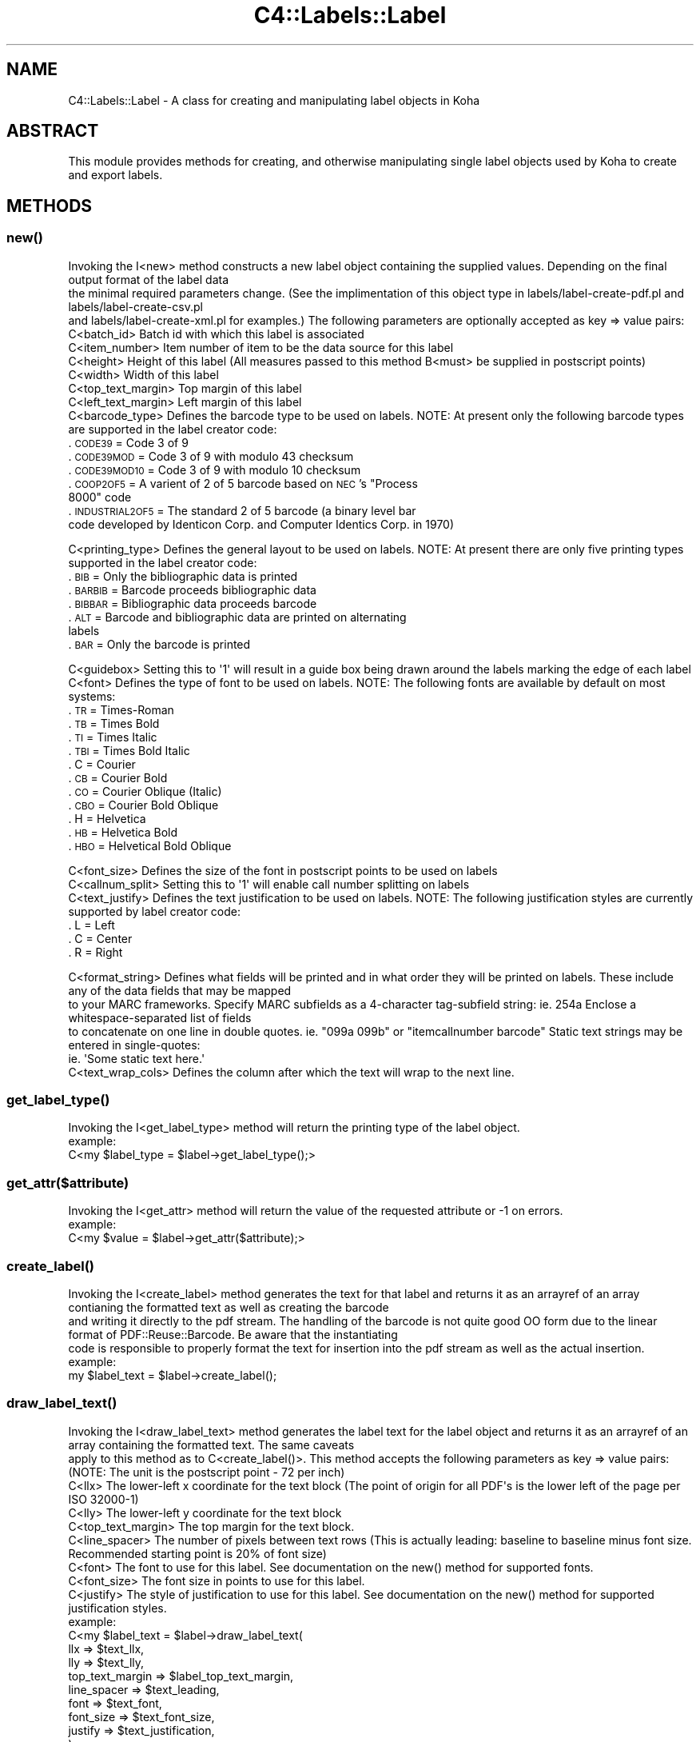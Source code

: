 .\" Automatically generated by Pod::Man 2.25 (Pod::Simple 3.16)
.\"
.\" Standard preamble:
.\" ========================================================================
.de Sp \" Vertical space (when we can't use .PP)
.if t .sp .5v
.if n .sp
..
.de Vb \" Begin verbatim text
.ft CW
.nf
.ne \\$1
..
.de Ve \" End verbatim text
.ft R
.fi
..
.\" Set up some character translations and predefined strings.  \*(-- will
.\" give an unbreakable dash, \*(PI will give pi, \*(L" will give a left
.\" double quote, and \*(R" will give a right double quote.  \*(C+ will
.\" give a nicer C++.  Capital omega is used to do unbreakable dashes and
.\" therefore won't be available.  \*(C` and \*(C' expand to `' in nroff,
.\" nothing in troff, for use with C<>.
.tr \(*W-
.ds C+ C\v'-.1v'\h'-1p'\s-2+\h'-1p'+\s0\v'.1v'\h'-1p'
.ie n \{\
.    ds -- \(*W-
.    ds PI pi
.    if (\n(.H=4u)&(1m=24u) .ds -- \(*W\h'-12u'\(*W\h'-12u'-\" diablo 10 pitch
.    if (\n(.H=4u)&(1m=20u) .ds -- \(*W\h'-12u'\(*W\h'-8u'-\"  diablo 12 pitch
.    ds L" ""
.    ds R" ""
.    ds C` ""
.    ds C' ""
'br\}
.el\{\
.    ds -- \|\(em\|
.    ds PI \(*p
.    ds L" ``
.    ds R" ''
'br\}
.\"
.\" Escape single quotes in literal strings from groff's Unicode transform.
.ie \n(.g .ds Aq \(aq
.el       .ds Aq '
.\"
.\" If the F register is turned on, we'll generate index entries on stderr for
.\" titles (.TH), headers (.SH), subsections (.SS), items (.Ip), and index
.\" entries marked with X<> in POD.  Of course, you'll have to process the
.\" output yourself in some meaningful fashion.
.ie \nF \{\
.    de IX
.    tm Index:\\$1\t\\n%\t"\\$2"
..
.    nr % 0
.    rr F
.\}
.el \{\
.    de IX
..
.\}
.\"
.\" Accent mark definitions (@(#)ms.acc 1.5 88/02/08 SMI; from UCB 4.2).
.\" Fear.  Run.  Save yourself.  No user-serviceable parts.
.    \" fudge factors for nroff and troff
.if n \{\
.    ds #H 0
.    ds #V .8m
.    ds #F .3m
.    ds #[ \f1
.    ds #] \fP
.\}
.if t \{\
.    ds #H ((1u-(\\\\n(.fu%2u))*.13m)
.    ds #V .6m
.    ds #F 0
.    ds #[ \&
.    ds #] \&
.\}
.    \" simple accents for nroff and troff
.if n \{\
.    ds ' \&
.    ds ` \&
.    ds ^ \&
.    ds , \&
.    ds ~ ~
.    ds /
.\}
.if t \{\
.    ds ' \\k:\h'-(\\n(.wu*8/10-\*(#H)'\'\h"|\\n:u"
.    ds ` \\k:\h'-(\\n(.wu*8/10-\*(#H)'\`\h'|\\n:u'
.    ds ^ \\k:\h'-(\\n(.wu*10/11-\*(#H)'^\h'|\\n:u'
.    ds , \\k:\h'-(\\n(.wu*8/10)',\h'|\\n:u'
.    ds ~ \\k:\h'-(\\n(.wu-\*(#H-.1m)'~\h'|\\n:u'
.    ds / \\k:\h'-(\\n(.wu*8/10-\*(#H)'\z\(sl\h'|\\n:u'
.\}
.    \" troff and (daisy-wheel) nroff accents
.ds : \\k:\h'-(\\n(.wu*8/10-\*(#H+.1m+\*(#F)'\v'-\*(#V'\z.\h'.2m+\*(#F'.\h'|\\n:u'\v'\*(#V'
.ds 8 \h'\*(#H'\(*b\h'-\*(#H'
.ds o \\k:\h'-(\\n(.wu+\w'\(de'u-\*(#H)/2u'\v'-.3n'\*(#[\z\(de\v'.3n'\h'|\\n:u'\*(#]
.ds d- \h'\*(#H'\(pd\h'-\w'~'u'\v'-.25m'\f2\(hy\fP\v'.25m'\h'-\*(#H'
.ds D- D\\k:\h'-\w'D'u'\v'-.11m'\z\(hy\v'.11m'\h'|\\n:u'
.ds th \*(#[\v'.3m'\s+1I\s-1\v'-.3m'\h'-(\w'I'u*2/3)'\s-1o\s+1\*(#]
.ds Th \*(#[\s+2I\s-2\h'-\w'I'u*3/5'\v'-.3m'o\v'.3m'\*(#]
.ds ae a\h'-(\w'a'u*4/10)'e
.ds Ae A\h'-(\w'A'u*4/10)'E
.    \" corrections for vroff
.if v .ds ~ \\k:\h'-(\\n(.wu*9/10-\*(#H)'\s-2\u~\d\s+2\h'|\\n:u'
.if v .ds ^ \\k:\h'-(\\n(.wu*10/11-\*(#H)'\v'-.4m'^\v'.4m'\h'|\\n:u'
.    \" for low resolution devices (crt and lpr)
.if \n(.H>23 .if \n(.V>19 \
\{\
.    ds : e
.    ds 8 ss
.    ds o a
.    ds d- d\h'-1'\(ga
.    ds D- D\h'-1'\(hy
.    ds th \o'bp'
.    ds Th \o'LP'
.    ds ae ae
.    ds Ae AE
.\}
.rm #[ #] #H #V #F C
.\" ========================================================================
.\"
.IX Title "C4::Labels::Label 3pm"
.TH C4::Labels::Label 3pm "2012-07-03" "perl v5.14.2" "User Contributed Perl Documentation"
.\" For nroff, turn off justification.  Always turn off hyphenation; it makes
.\" way too many mistakes in technical documents.
.if n .ad l
.nh
.SH "NAME"
C4::Labels::Label \- A class for creating and manipulating label objects in Koha
.SH "ABSTRACT"
.IX Header "ABSTRACT"
This module provides methods for creating, and otherwise manipulating single label objects used by Koha to create and export labels.
.SH "METHODS"
.IX Header "METHODS"
.SS "\fInew()\fP"
.IX Subsection "new()"
.Vb 3
\&    Invoking the I<new> method constructs a new label object containing the supplied values. Depending on the final output format of the label data
\&    the minimal required parameters change. (See the implimentation of this object type in labels/label\-create\-pdf.pl and labels/label\-create\-csv.pl
\&    and labels/label\-create\-xml.pl for examples.) The following parameters are optionally accepted as key => value pairs:
\&
\&        C<batch_id>             Batch id with which this label is associated
\&        C<item_number>          Item number of item to be the data source for this label
\&        C<height>               Height of this label (All measures passed to this method B<must> be supplied in postscript points)
\&        C<width>                Width of this label
\&        C<top_text_margin>      Top margin of this label
\&        C<left_text_margin>     Left margin of this label
\&        C<barcode_type>         Defines the barcode type to be used on labels. NOTE: At present only the following barcode types are supported in the label creator code:
.Ve
.IP ". \s-1CODE39\s0          = Code 3 of 9" 9
.IX Item ". CODE39          = Code 3 of 9"
.PD 0
.IP ". \s-1CODE39MOD\s0       = Code 3 of 9 with modulo 43 checksum" 9
.IX Item ". CODE39MOD       = Code 3 of 9 with modulo 43 checksum"
.IP ". \s-1CODE39MOD10\s0     = Code 3 of 9 with modulo 10 checksum" 9
.IX Item ". CODE39MOD10     = Code 3 of 9 with modulo 10 checksum"
.ie n .IP ". \s-1COOP2OF5\s0        = A varient of 2 of 5 barcode based on \s-1NEC\s0's ""Process 8000"" code" 9
.el .IP ". \s-1COOP2OF5\s0        = A varient of 2 of 5 barcode based on \s-1NEC\s0's ``Process 8000'' code" 9
.IX Item ". COOP2OF5        = A varient of 2 of 5 barcode based on NEC's Process 8000 code"
.IP ". \s-1INDUSTRIAL2OF5\s0  = The standard 2 of 5 barcode (a binary level bar code developed by Identicon Corp. and Computer Identics Corp. in 1970)" 9
.IX Item ". INDUSTRIAL2OF5  = The standard 2 of 5 barcode (a binary level bar code developed by Identicon Corp. and Computer Identics Corp. in 1970)"
.PD
.PP
.Vb 1
\&        C<printing_type>        Defines the general layout to be used on labels. NOTE: At present there are only five printing types supported in the label creator code:
.Ve
.IP ". \s-1BIB\s0     = Only the bibliographic data is printed" 9
.IX Item ". BIB     = Only the bibliographic data is printed"
.PD 0
.IP ". \s-1BARBIB\s0  = Barcode proceeds bibliographic data" 9
.IX Item ". BARBIB  = Barcode proceeds bibliographic data"
.IP ". \s-1BIBBAR\s0  = Bibliographic data proceeds barcode" 9
.IX Item ". BIBBAR  = Bibliographic data proceeds barcode"
.IP ". \s-1ALT\s0     = Barcode and bibliographic data are printed on alternating labels" 9
.IX Item ". ALT     = Barcode and bibliographic data are printed on alternating labels"
.IP ". \s-1BAR\s0     = Only the barcode is printed" 9
.IX Item ". BAR     = Only the barcode is printed"
.PD
.PP
.Vb 2
\&        C<guidebox>             Setting this to \*(Aq1\*(Aq will result in a guide box being drawn around the labels marking the edge of each label
\&        C<font>                 Defines the type of font to be used on labels. NOTE: The following fonts are available by default on most systems:
.Ve
.IP ". \s-1TR\s0      = Times-Roman" 9
.IX Item ". TR      = Times-Roman"
.PD 0
.IP ". \s-1TB\s0      = Times Bold" 9
.IX Item ". TB      = Times Bold"
.IP ". \s-1TI\s0      = Times Italic" 9
.IX Item ". TI      = Times Italic"
.IP ". \s-1TBI\s0     = Times Bold Italic" 9
.IX Item ". TBI     = Times Bold Italic"
.IP ". C       = Courier" 9
.IX Item ". C       = Courier"
.IP ". \s-1CB\s0      = Courier Bold" 9
.IX Item ". CB      = Courier Bold"
.IP ". \s-1CO\s0      = Courier Oblique (Italic)" 9
.IX Item ". CO      = Courier Oblique (Italic)"
.IP ". \s-1CBO\s0     = Courier Bold Oblique" 9
.IX Item ". CBO     = Courier Bold Oblique"
.IP ". H       = Helvetica" 9
.IX Item ". H       = Helvetica"
.IP ". \s-1HB\s0      = Helvetica Bold" 9
.IX Item ". HB      = Helvetica Bold"
.IP ". \s-1HBO\s0     = Helvetical Bold Oblique" 9
.IX Item ". HBO     = Helvetical Bold Oblique"
.PD
.PP
.Vb 3
\&        C<font_size>            Defines the size of the font in postscript points to be used on labels
\&        C<callnum_split>        Setting this to \*(Aq1\*(Aq will enable call number splitting on labels
\&        C<text_justify>         Defines the text justification to be used on labels. NOTE: The following justification styles are currently supported by label creator code:
.Ve
.IP ". L       = Left" 9
.IX Item ". L       = Left"
.PD 0
.IP ". C       = Center" 9
.IX Item ". C       = Center"
.IP ". R       = Right" 9
.IX Item ". R       = Right"
.PD
.PP
.Vb 5
\&        C<format_string>        Defines what fields will be printed and in what order they will be printed on labels. These include any of the data fields that may be mapped
\&                                to your MARC frameworks. Specify MARC subfields as a 4\-character tag\-subfield string: ie. 254a Enclose a whitespace\-separated list of fields
\&                                to concatenate on one line in double quotes. ie. "099a 099b" or "itemcallnumber barcode" Static text strings may be entered in single\-quotes:
\&                                ie. \*(AqSome static text here.\*(Aq
\&        C<text_wrap_cols>       Defines the column after which the text will wrap to the next line.
.Ve
.SS "\fIget_label_type()\fP"
.IX Subsection "get_label_type()"
.Vb 1
\&   Invoking the I<get_label_type> method will return the printing type of the label object.
\&
\&   example:
\&        C<my $label_type = $label\->get_label_type();>
.Ve
.SS "get_attr($attribute)"
.IX Subsection "get_attr($attribute)"
.Vb 1
\&    Invoking the I<get_attr> method will return the value of the requested attribute or \-1 on errors.
\&
\&    example:
\&        C<my $value = $label\->get_attr($attribute);>
.Ve
.SS "\fIcreate_label()\fP"
.IX Subsection "create_label()"
.Vb 3
\&    Invoking the I<create_label> method generates the text for that label and returns it as an arrayref of an array contianing the formatted text as well as creating the barcode
\&    and writing it directly to the pdf stream. The handling of the barcode is not quite good OO form due to the linear format of PDF::Reuse::Barcode. Be aware that the instantiating
\&    code is responsible to properly format the text for insertion into the pdf stream as well as the actual insertion.
\&
\&    example:
\&        my $label_text = $label\->create_label();
.Ve
.SS "\fIdraw_label_text()\fP"
.IX Subsection "draw_label_text()"
.Vb 2
\&    Invoking the I<draw_label_text> method generates the label text for the label object and returns it as an arrayref of an array containing the formatted text. The same caveats
\&    apply to this method as to C<create_label()>. This method accepts the following parameters as key => value pairs: (NOTE: The unit is the postscript point \- 72 per inch)
\&
\&        C<llx>                  The lower\-left x coordinate for the text block (The point of origin for all PDF\*(Aqs is the lower left of the page per ISO 32000\-1)
\&        C<lly>                  The lower\-left y coordinate for the text block
\&        C<top_text_margin>      The top margin for the text block.
\&        C<line_spacer>          The number of pixels between text rows (This is actually leading: baseline to baseline minus font size. Recommended starting point is 20% of font size)
\&        C<font>                 The font to use for this label. See documentation on the new() method for supported fonts.
\&        C<font_size>            The font size in points to use for this label.
\&        C<justify>              The style of justification to use for this label. See documentation on the new() method for supported justification styles.
\&
\&    example:
\&       C<my $label_text = $label\->draw_label_text(
\&                                                llx                 => $text_llx,
\&                                                lly                 => $text_lly,
\&                                                top_text_margin     => $label_top_text_margin,
\&                                                line_spacer         => $text_leading,
\&                                                font                => $text_font,
\&                                                font_size           => $text_font_size,
\&                                                justify             => $text_justification,
\&                        );>
.Ve
.SS "\fIbarcode()\fP"
.IX Subsection "barcode()"
.Vb 3
\&    Invoking the I<barcode> method generates a barcode for the label object and inserts it into the current pdf stream. This method accepts the following parameters as key => value
\&    pairs (C<barcode_data> is optional and omitting it will cause the barcode from the current item to be used. C<barcode_type> is also optional. Omission results in the barcode
\&    type of the current template being used.):
\&
\&        C<llx>                  The lower\-left x coordinate for the barcode block (The point of origin for all PDF\*(Aqs is the lower left of the page per ISO 32000\-1)
\&        C<lly>                  The lower\-left y coordinate for the barcode block
\&        C<width>                The width of the barcode block
\&        C<y_scale_factor>       The scale factor to be applied to the y axis of the barcode block
\&        C<barcode_data>         The data to be encoded in the barcode
\&        C<barcode_type>         The barcode type (See the C<new()> method for supported barcode types)
\&
\&    example:
\&       C<$label\->barcode(
\&                    llx                 => $barcode_llx,
\&                    lly                 => $barcode_lly,
\&                    width               => $barcode_width,
\&                    y_scale_factor      => $barcode_y_scale_factor,
\&                    barcode_data        => $barcode,
\&                    barcode_type        => $barcodetype,
\&        );>
.Ve
.SS "\fIcsv_data()\fP"
.IX Subsection "csv_data()"
.Vb 1
\&    Invoking the I<csv_data> method returns an arrayref of an array containing the label data suitable for passing to Text::CSV_XS\->combine() to produce csv output.
\&
\&    example:
\&        C<my $csv_data = $label\->csv_data();>
.Ve
.SH "AUTHOR"
.IX Header "AUTHOR"
Mason James <mason@katipo.co.nz>
.PP
Chris Nighswonger <cnighswonger \s-1AT\s0 foundations \s-1DOT\s0 edu>
.SH "COPYRIGHT"
.IX Header "COPYRIGHT"
Copyright 2006 Katipo Communications.
.PP
Copyright 2009 Foundations Bible College.
.SH "LICENSE"
.IX Header "LICENSE"
This file is part of Koha.
.PP
Koha is free software; you can redistribute it and/or modify it under the terms of the \s-1GNU\s0 General Public License as published by the Free Software
Foundation; either version 2 of the License, or (at your option) any later version.
.PP
You should have received a copy of the \s-1GNU\s0 General Public License along with Koha; if not, write to the Free Software Foundation, Inc., 51 Franklin Street,
Fifth Floor, Boston, \s-1MA\s0 02110\-1301 \s-1USA\s0.
.SH "DISCLAIMER OF WARRANTY"
.IX Header "DISCLAIMER OF WARRANTY"
Koha is distributed in the hope that it will be useful, but \s-1WITHOUT\s0 \s-1ANY\s0 \s-1WARRANTY\s0; without even the implied warranty of \s-1MERCHANTABILITY\s0 or \s-1FITNESS\s0 \s-1FOR\s0
A \s-1PARTICULAR\s0 \s-1PURPOSE\s0.  See the \s-1GNU\s0 General Public License for more details.
